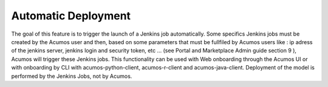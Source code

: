 .. ===============LICENSE_START=======================================================
.. Acumos CC-BY-4.0
.. ===================================================================================
.. Copyright (C) 2018 AT&T Intellectual Property & Tech Mahindra. All rights reserved.
.. ===================================================================================
.. This Acumos documentation file is distributed by AT&T and Tech Mahindra
.. under the Creative Commons Attribution 4.0 International License (the "License");
.. you may not use this file except in compliance with the License.
.. You may obtain a copy of the License at
..
.. http://creativecommons.org/licenses/by/4.0
..
.. This file is distributed on an "AS IS" BASIS,
.. WITHOUT WARRANTIES OR CONDITIONS OF ANY KIND, either express or implied.
.. See the License for the specific language governing permissions and
.. limitations under the License.
.. ===============LICENSE_END=========================================================

======================
Automatic Deployment
======================

The goal of this feature is to trigger the launch of a Jenkins job automatically. 
Some specifics Jenkins jobs must be created by the Acumos user and then, based on some parameters that must be fullfiled by Acumos users like : ip adress of the jenkins server, jenkins login and security token, etc … (see Portal and Marketplace Admin guide section 9 ), Acumos will trigger these Jenkins jobs. This functionality can be used with Web onboarding through the Acumos UI or with onboarding by CLI with acumos-python-client, acumos-r-client and acumos-java-client. 
Deployment of the model is performed by the Jenkins Jobs, not by Acumos.

